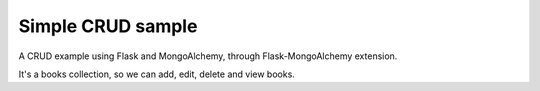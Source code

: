 Simple CRUD sample
==================

A CRUD example using Flask and MongoAlchemy, through Flask-MongoAlchemy extension.

It's a books collection, so we can add, edit, delete and view books.
